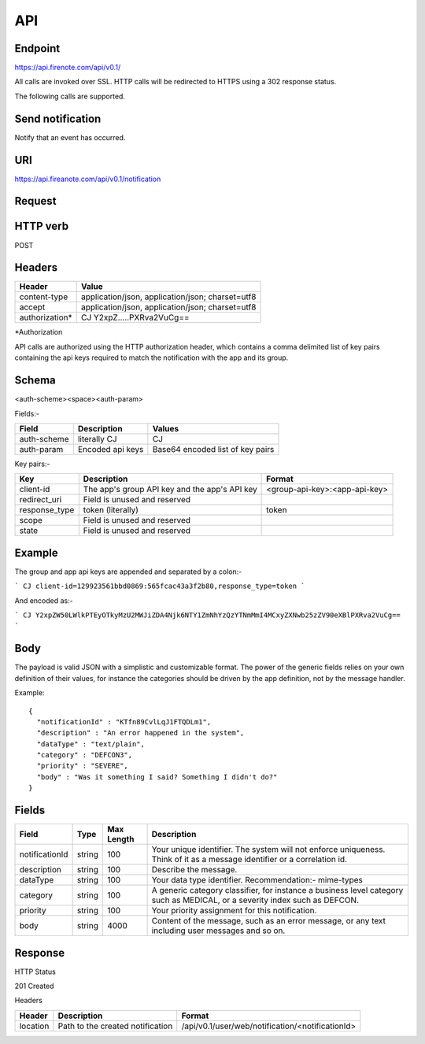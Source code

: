API
===

Endpoint
--------

https://api.firenote.com/api/v0.1/

All calls are invoked over SSL. HTTP calls will be redirected to HTTPS 
using a 302 response status.

The following calls are supported.

Send notification
-----------------

Notify that an event has occurred.

URI
---

https://api.fireanote.com/api/v0.1/notification

Request
-------

HTTP verb
---------

POST

Headers
-------

+-------------------+------------------------------------------------------+
| Header            | Value                                                |  
+===================+======================================================+
| content-type      | application/json, application/json; charset=utf8     |
+-------------------+------------------------------------------------------+
| accept            | application/json, application/json; charset=utf8     |
+-------------------+------------------------------------------------------+
| authorization*    | CJ Y2xpZ.....PXRva2VuCg==                            |
+-------------------+------------------------------------------------------+

\*Authorization

API calls are authorized using the HTTP authorization header, which contains a comma delimited list of key pairs containing the api keys required to match the notification with the app and its group.

Schema
-------

<auth-scheme>\<space>\<auth-param>

Fields:-

+----------------+-------------------+----------------------------------+
| Field          | Description       | Values                           |  
+================+===================+==================================+
| auth-scheme    | literally CJ      | CJ                               |
+----------------+-------------------+----------------------------------+
| auth-param     | Encoded api keys  | Base64 encoded list of key pairs |
+----------------+-------------------+----------------------------------+

Key pairs:-

+---------------+-----------------------------------------------+---------------------------------+
| Key           | Description                                   | Format                          |
+===============+===============================================+=================================+
| client-id     | The app's group API key and the app's API key | <group-api-key>:<app-api-key>   |
+---------------+-----------------------------------------------+---------------------------------+
| redirect_uri  | Field is unused and reserved                  |                                 |
+---------------+-----------------------------------------------+---------------------------------+
| response_type | token (literally)                             | token                           |
+---------------+-----------------------------------------------+---------------------------------+
| scope         | Field is unused and reserved                  |                                 |
+---------------+-----------------------------------------------+---------------------------------+
| state         | Field is unused and reserved                  |                                 |
+---------------+-----------------------------------------------+---------------------------------+

Example
-------

The group and app api keys are appended and separated by a colon:-

```
CJ client-id=129923561bbd0869:565fcac43a3f2b80,response_type=token
```

And encoded as:-

```
CJ Y2xpZW50LWlkPTEyOTkyMzU2MWJiZDA4Njk6NTY1ZmNhYzQzYTNmMmI4MCxyZXNwb25zZV90eXBlPXRva2VuCg==
```

Body
----

The payload is valid JSON with a simplistic and customizable format. The power of the generic fields relies on your own definition of their values, for instance the categories should be driven by the app definition, not by the message handler.

Example::

  {
    "notificationId" : "KTfn89CvlLqJ1FTQDLm1",
    "description" : "An error happened in the system",
    "dataType" : "text/plain",
    "category" : "DEFCON3",
    "priority" : "SEVERE",
    "body" : "Was it something I said? Something I didn't do?"
  }

Fields
------

+----------------+--------+------------+----------------------------------------------------------------------------------------------------------------------------+
| Field          | Type   | Max Length | Description                                                                                                                |
+================+========+============+============================================================================================================================+
| notificationId | string | 100        | Your unique identifier. The system will not enforce uniqueness. Think of it as a message identifier or a correlation id.   |
+----------------+--------+------------+----------------------------------------------------------------------------------------------------------------------------+
| description    | string | 100        | Describe the message.                                                                                                      |
+----------------+--------+------------+----------------------------------------------------------------------------------------------------------------------------+
| dataType       | string | 100        | Your data type identifier. Recommendation:- mime-types                                                                     |
+----------------+--------+------------+----------------------------------------------------------------------------------------------------------------------------+
| category       | string | 100        | A generic category classifier, for instance a business level category such as MEDICAL, or a severity index such as DEFCON. |
+----------------+--------+------------+----------------------------------------------------------------------------------------------------------------------------+
| priority       | string | 100        | Your priority assignment for this notification.                                                                            |
+----------------+--------+------------+----------------------------------------------------------------------------------------------------------------------------+
| body           | string | 4000       | Content of the message, such as an error message, or any text including user messages and so on.                           |
+----------------+--------+------------+----------------------------------------------------------------------------------------------------------------------------+

Response
--------

HTTP Status

201 Created

Headers

+-------------+----------------------------------+--------------------------------------------------+
| Header      | Description                      | Format                                           |  
+=============+==================================+==================================================+
| location    | Path to the created notification | /api/v0.1/user/web/notification/<notificationId> |
+-------------+----------------------------------+--------------------------------------------------+

